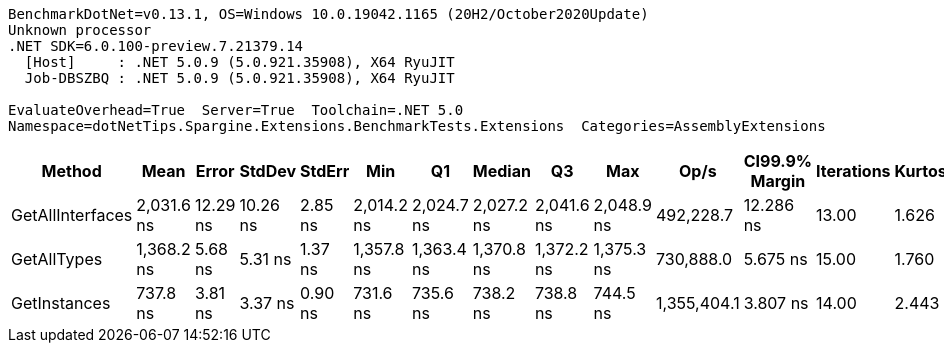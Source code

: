 ....
BenchmarkDotNet=v0.13.1, OS=Windows 10.0.19042.1165 (20H2/October2020Update)
Unknown processor
.NET SDK=6.0.100-preview.7.21379.14
  [Host]     : .NET 5.0.9 (5.0.921.35908), X64 RyuJIT
  Job-DBSZBQ : .NET 5.0.9 (5.0.921.35908), X64 RyuJIT

EvaluateOverhead=True  Server=True  Toolchain=.NET 5.0  
Namespace=dotNetTips.Spargine.Extensions.BenchmarkTests.Extensions  Categories=AssemblyExtensions  
....
[options="header"]
|===
|            Method|        Mean|     Error|    StdDev|   StdErr|         Min|          Q1|      Median|          Q3|         Max|         Op/s|  CI99.9% Margin|  Iterations|  Kurtosis|  MValue|  Skewness|  Rank|  LogicalGroup|  Baseline|   Gen 0|  Code Size|  Allocated
|  GetAllInterfaces|  2,031.6 ns|  12.29 ns|  10.26 ns|  2.85 ns|  2,014.2 ns|  2,024.7 ns|  2,027.2 ns|  2,041.6 ns|  2,048.9 ns|    492,228.7|       12.286 ns|       13.00|     1.626|   2.000|    0.1087|     3|             *|        No|  0.0305|      256 B|      312 B
|       GetAllTypes|  1,368.2 ns|   5.68 ns|   5.31 ns|  1.37 ns|  1,357.8 ns|  1,363.4 ns|  1,370.8 ns|  1,372.2 ns|  1,375.3 ns|    730,888.0|        5.675 ns|       15.00|     1.760|   2.000|   -0.5069|     2|             *|        No|  0.0248|      263 B|      240 B
|      GetInstances|    737.8 ns|   3.81 ns|   3.37 ns|  0.90 ns|    731.6 ns|    735.6 ns|    738.2 ns|    738.8 ns|    744.5 ns|  1,355,404.1|        3.807 ns|       14.00|     2.443|   2.000|    0.1092|     1|             *|        No|  0.0057|      199 B|       56 B
|===
